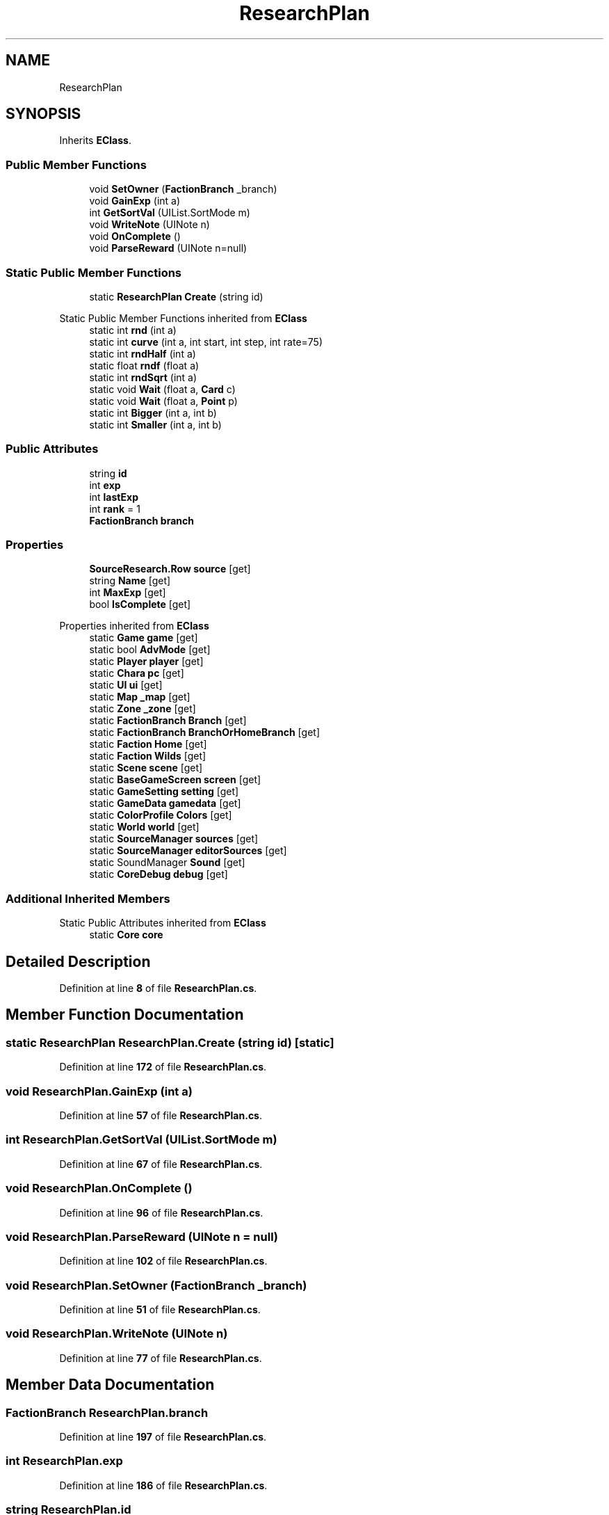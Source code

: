 .TH "ResearchPlan" 3 "Elin Modding Docs Doc" \" -*- nroff -*-
.ad l
.nh
.SH NAME
ResearchPlan
.SH SYNOPSIS
.br
.PP
.PP
Inherits \fBEClass\fP\&.
.SS "Public Member Functions"

.in +1c
.ti -1c
.RI "void \fBSetOwner\fP (\fBFactionBranch\fP _branch)"
.br
.ti -1c
.RI "void \fBGainExp\fP (int a)"
.br
.ti -1c
.RI "int \fBGetSortVal\fP (UIList\&.SortMode m)"
.br
.ti -1c
.RI "void \fBWriteNote\fP (UINote n)"
.br
.ti -1c
.RI "void \fBOnComplete\fP ()"
.br
.ti -1c
.RI "void \fBParseReward\fP (UINote n=null)"
.br
.in -1c
.SS "Static Public Member Functions"

.in +1c
.ti -1c
.RI "static \fBResearchPlan\fP \fBCreate\fP (string id)"
.br
.in -1c

Static Public Member Functions inherited from \fBEClass\fP
.in +1c
.ti -1c
.RI "static int \fBrnd\fP (int a)"
.br
.ti -1c
.RI "static int \fBcurve\fP (int a, int start, int step, int rate=75)"
.br
.ti -1c
.RI "static int \fBrndHalf\fP (int a)"
.br
.ti -1c
.RI "static float \fBrndf\fP (float a)"
.br
.ti -1c
.RI "static int \fBrndSqrt\fP (int a)"
.br
.ti -1c
.RI "static void \fBWait\fP (float a, \fBCard\fP c)"
.br
.ti -1c
.RI "static void \fBWait\fP (float a, \fBPoint\fP p)"
.br
.ti -1c
.RI "static int \fBBigger\fP (int a, int b)"
.br
.ti -1c
.RI "static int \fBSmaller\fP (int a, int b)"
.br
.in -1c
.SS "Public Attributes"

.in +1c
.ti -1c
.RI "string \fBid\fP"
.br
.ti -1c
.RI "int \fBexp\fP"
.br
.ti -1c
.RI "int \fBlastExp\fP"
.br
.ti -1c
.RI "int \fBrank\fP = 1"
.br
.ti -1c
.RI "\fBFactionBranch\fP \fBbranch\fP"
.br
.in -1c
.SS "Properties"

.in +1c
.ti -1c
.RI "\fBSourceResearch\&.Row\fP \fBsource\fP\fR [get]\fP"
.br
.ti -1c
.RI "string \fBName\fP\fR [get]\fP"
.br
.ti -1c
.RI "int \fBMaxExp\fP\fR [get]\fP"
.br
.ti -1c
.RI "bool \fBIsComplete\fP\fR [get]\fP"
.br
.in -1c

Properties inherited from \fBEClass\fP
.in +1c
.ti -1c
.RI "static \fBGame\fP \fBgame\fP\fR [get]\fP"
.br
.ti -1c
.RI "static bool \fBAdvMode\fP\fR [get]\fP"
.br
.ti -1c
.RI "static \fBPlayer\fP \fBplayer\fP\fR [get]\fP"
.br
.ti -1c
.RI "static \fBChara\fP \fBpc\fP\fR [get]\fP"
.br
.ti -1c
.RI "static \fBUI\fP \fBui\fP\fR [get]\fP"
.br
.ti -1c
.RI "static \fBMap\fP \fB_map\fP\fR [get]\fP"
.br
.ti -1c
.RI "static \fBZone\fP \fB_zone\fP\fR [get]\fP"
.br
.ti -1c
.RI "static \fBFactionBranch\fP \fBBranch\fP\fR [get]\fP"
.br
.ti -1c
.RI "static \fBFactionBranch\fP \fBBranchOrHomeBranch\fP\fR [get]\fP"
.br
.ti -1c
.RI "static \fBFaction\fP \fBHome\fP\fR [get]\fP"
.br
.ti -1c
.RI "static \fBFaction\fP \fBWilds\fP\fR [get]\fP"
.br
.ti -1c
.RI "static \fBScene\fP \fBscene\fP\fR [get]\fP"
.br
.ti -1c
.RI "static \fBBaseGameScreen\fP \fBscreen\fP\fR [get]\fP"
.br
.ti -1c
.RI "static \fBGameSetting\fP \fBsetting\fP\fR [get]\fP"
.br
.ti -1c
.RI "static \fBGameData\fP \fBgamedata\fP\fR [get]\fP"
.br
.ti -1c
.RI "static \fBColorProfile\fP \fBColors\fP\fR [get]\fP"
.br
.ti -1c
.RI "static \fBWorld\fP \fBworld\fP\fR [get]\fP"
.br
.ti -1c
.RI "static \fBSourceManager\fP \fBsources\fP\fR [get]\fP"
.br
.ti -1c
.RI "static \fBSourceManager\fP \fBeditorSources\fP\fR [get]\fP"
.br
.ti -1c
.RI "static SoundManager \fBSound\fP\fR [get]\fP"
.br
.ti -1c
.RI "static \fBCoreDebug\fP \fBdebug\fP\fR [get]\fP"
.br
.in -1c
.SS "Additional Inherited Members"


Static Public Attributes inherited from \fBEClass\fP
.in +1c
.ti -1c
.RI "static \fBCore\fP \fBcore\fP"
.br
.in -1c
.SH "Detailed Description"
.PP 
Definition at line \fB8\fP of file \fBResearchPlan\&.cs\fP\&.
.SH "Member Function Documentation"
.PP 
.SS "static \fBResearchPlan\fP ResearchPlan\&.Create (string id)\fR [static]\fP"

.PP
Definition at line \fB172\fP of file \fBResearchPlan\&.cs\fP\&.
.SS "void ResearchPlan\&.GainExp (int a)"

.PP
Definition at line \fB57\fP of file \fBResearchPlan\&.cs\fP\&.
.SS "int ResearchPlan\&.GetSortVal (UIList\&.SortMode m)"

.PP
Definition at line \fB67\fP of file \fBResearchPlan\&.cs\fP\&.
.SS "void ResearchPlan\&.OnComplete ()"

.PP
Definition at line \fB96\fP of file \fBResearchPlan\&.cs\fP\&.
.SS "void ResearchPlan\&.ParseReward (UINote n = \fRnull\fP)"

.PP
Definition at line \fB102\fP of file \fBResearchPlan\&.cs\fP\&.
.SS "void ResearchPlan\&.SetOwner (\fBFactionBranch\fP _branch)"

.PP
Definition at line \fB51\fP of file \fBResearchPlan\&.cs\fP\&.
.SS "void ResearchPlan\&.WriteNote (UINote n)"

.PP
Definition at line \fB77\fP of file \fBResearchPlan\&.cs\fP\&.
.SH "Member Data Documentation"
.PP 
.SS "\fBFactionBranch\fP ResearchPlan\&.branch"

.PP
Definition at line \fB197\fP of file \fBResearchPlan\&.cs\fP\&.
.SS "int ResearchPlan\&.exp"

.PP
Definition at line \fB186\fP of file \fBResearchPlan\&.cs\fP\&.
.SS "string ResearchPlan\&.id"

.PP
Definition at line \fB182\fP of file \fBResearchPlan\&.cs\fP\&.
.SS "int ResearchPlan\&.lastExp"

.PP
Definition at line \fB190\fP of file \fBResearchPlan\&.cs\fP\&.
.SS "int ResearchPlan\&.rank = 1"

.PP
Definition at line \fB194\fP of file \fBResearchPlan\&.cs\fP\&.
.SH "Property Documentation"
.PP 
.SS "bool ResearchPlan\&.IsComplete\fR [get]\fP"

.PP
Definition at line \fB42\fP of file \fBResearchPlan\&.cs\fP\&.
.SS "int ResearchPlan\&.MaxExp\fR [get]\fP"

.PP
Definition at line \fB32\fP of file \fBResearchPlan\&.cs\fP\&.
.SS "string ResearchPlan\&.Name\fR [get]\fP"

.PP
Definition at line \fB22\fP of file \fBResearchPlan\&.cs\fP\&.
.SS "\fBSourceResearch\&.Row\fP ResearchPlan\&.source\fR [get]\fP"

.PP
Definition at line \fB12\fP of file \fBResearchPlan\&.cs\fP\&.

.SH "Author"
.PP 
Generated automatically by Doxygen for Elin Modding Docs Doc from the source code\&.
